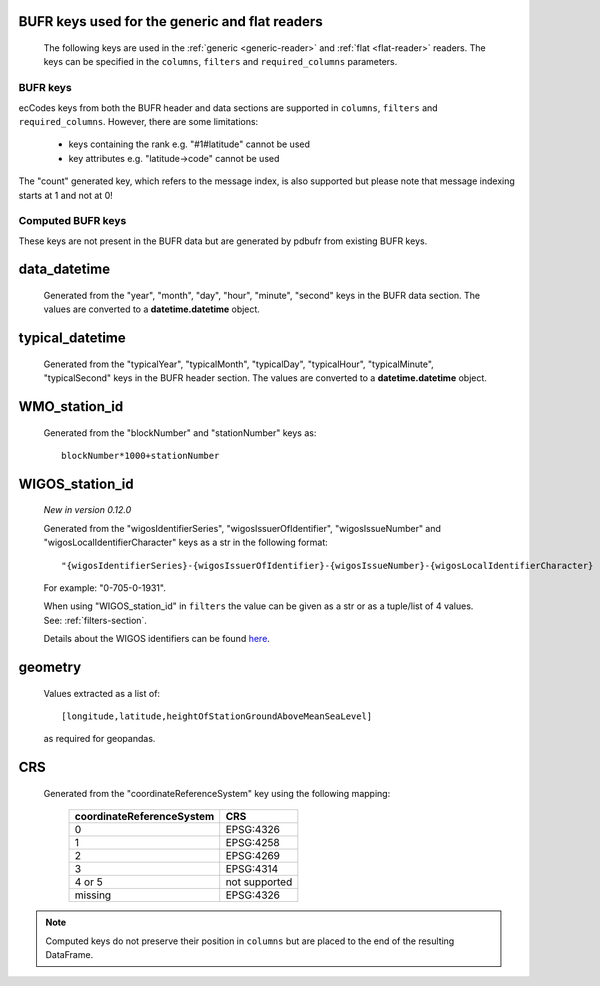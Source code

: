 .. _generic-bufr-keys:

BUFR keys used for the generic and flat readers
++++++++++++++++++++++++++++++++++++++++++++++++

   The following keys are used in the :ref:`generic <generic-reader>` and :ref:`flat <flat-reader>` readers. The keys can be specified in the ``columns``, ``filters`` and ``required_columns`` parameters.

.. _bufr-keys:

BUFR keys
-----------

ecCodes keys from both the BUFR header and data sections are supported in ``columns``, ``filters`` and ``required_columns``. However, there are some limitations:

    * keys containing the rank e.g. "#1#latitude" cannot be used
    * key attributes e.g. "latitude->code" cannot be used

The "count" generated key, which refers to the message index, is also supported but please note that message indexing starts at 1 and not at 0!

.. _computed-bufr-keys:

Computed BUFR keys
-------------------

These keys are not present in the BUFR data but are generated by pdbufr from existing BUFR keys.


.. _key_data_datetime:

data_datetime
+++++++++++++++

    Generated from the "year", "month", "day", "hour", "minute", "second" keys in the BUFR data section. The values are converted to a **datetime.datetime** object.


.. _key_typical_datetime:

typical_datetime
+++++++++++++++++

    Generated from the "typicalYear", "typicalMonth", "typicalDay", "typicalHour", "typicalMinute", "typicalSecond" keys in the BUFR header section. The values are converted to a **datetime.datetime** object.


.. _key_wmo_station_id:

WMO_station_id
++++++++++++++++

    Generated from the "blockNumber" and "stationNumber" keys as::

          blockNumber*1000+stationNumber


.. _key_wigos_station_id:

WIGOS_station_id
++++++++++++++++++

    *New in version 0.12.0*

    Generated from the "wigosIdentifierSeries", "wigosIssuerOfIdentifier",  "wigosIssueNumber" and  "wigosLocalIdentifierCharacter" keys as a str in the following format::

          "{wigosIdentifierSeries}-{wigosIssuerOfIdentifier}-{wigosIssueNumber}-{wigosLocalIdentifierCharacter}


    For example: "0-705-0-1931".

    When using "WIGOS_station_id" in ``filters`` the value can be given as a str or as a tuple/list of 4 values. See: :ref:`filters-section`.

    Details about the WIGOS identifiers can be found `here <https://community.wmo.int/en/activity-areas/WIGOS/implementation-WIGOS/FAQ-WSI>`_.

.. _key_geometry:

geometry
++++++++++

    Values extracted as a list of::

          [longitude,latitude,heightOfStationGroundAboveMeanSeaLevel]

    as required for geopandas.

.. _crs:

CRS
++++

    Generated from the "coordinateReferenceSystem" key using the following mapping:

          .. list-table::
             :header-rows: 1

             * - coordinateReferenceSystem
               - CRS

             * - 0
               - EPSG:4326

             * - 1
               - EPSG:4258

             * - 2
               - EPSG:4269

             * - 3
               - EPSG:4314

             * - 4 or 5
               - not supported

             * - missing
               - EPSG:4326



.. note::

    Computed keys do not preserve their position in ``columns`` but are placed to the end of the resulting DataFrame.
